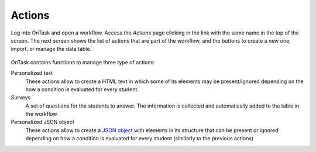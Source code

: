 .. _tut_actions:

Actions
=======

Log into OnTask and open a workflow. Access the *Actions* page clicking in the link with the same name in the top of the screen. The next screen shows the list of actions that are part of the workflow, and the buttons to create a new one, import, or manage the data table.

.. figure:: /scaptures/tutorial_action_index.png
   :align: center

OnTask contains functions to manage three type of actions:

Personalized text
  These actions allow to create a HTML text in which some of its elements may be present/ignored depending on the how a condition is evaluated for every student.

Surveys
  A set of questions for the students to answer. The information is collected and automatically added to the table in the workflow.

Personalized JSON object
  These actions allow to create a `JSON object <https://json.org>`_ with elements in its structure that can be present or ignored depending on how a condition is evaluated for every student (similarly to the previous actions)


